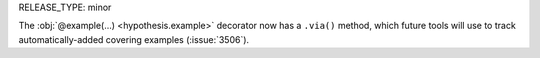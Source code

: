 RELEASE_TYPE: minor

The :obj:`@example(...) <hypothesis.example>` decorator now has a ``.via()``
method, which future tools will use to track automatically-added covering
examples (:issue:`3506`).

